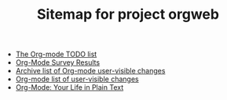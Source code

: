 #+TITLE: Sitemap for project orgweb
#+EMAIL:     carsten at orgmode dot org
#+LANGUAGE:  en
#+KEYWORDS:  Org Emacs outline planning note authoring project plain-text LaTeX HTML
#+DESCRIPTION: Org: an Emacs Mode for Notes, Planning, and Authoring
#+STYLE:     <base href="http://orgmode.org/" />
#+STYLE:     <link rel="icon" type="image/png" href="org-mode-unicorn.png" />
#+STYLE:     <link rel="stylesheet" href="http://orgmode.org/org.css" type="text/css" />
#+STYLE:     <link rel="publisher" href="https://plus.google.com/102778904320752967064" />

- [[file:todo.org][The Org-mode TODO list]]
- [[file:survey.org][Org-Mode Survey Results]]
- [[file:Changes_old.org][Archive list of Org-mode user-visible changes]]
- [[file:Changes.org][Org-mode list of user-visible changes]]
- [[file:index.org][Org-Mode: Your Life in Plain Text]]
